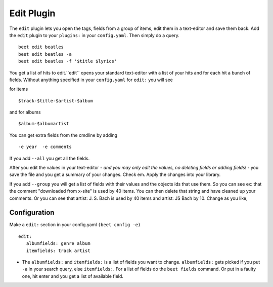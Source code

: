 Edit Plugin
============
The ``edit`` plugin lets you open the tags, fields from a group of items, edit them in a text-editor and save them back.
Add the ``edit`` plugin to your ``plugins:`` in your ``config.yaml``. Then
simply do a query.
::

     beet edit beatles
     beet edit beatles -a
     beet edit beatles -f '$title $lyrics'



You get a list of hits to edit.``edit`` opens your standard text-editor with a list of your hits and for each hit a bunch of fields.
Without anything specified in your ``config.yaml`` for ``edit:`` you will see

for items
::

    $track-$title-$artist-$album

and for albums
::

   $album-$albumartist

You can get extra fields from the cmdline by adding
::

   -e year  -e comments


If you add ``--all`` you get all the fields.

After you edit the values in your text-editor - *and you may only edit the values, no deleting fields or adding fields!* - you save the file and you get a summary of your changes. Check em. Apply the changes into your library.

If you add ``--group`` you will get a list of fields with their values and the objects ids that use them.
So you can see ex: that the comment "downloaded from x-site" is used by 40 items. You can then delete that
string and have cleaned up your comments.
Or you can see that artist: J. S. Bach is used by 40 items and artist: JS Bach by 10. Change as you like,

Configuration
-------------

Make a ``edit:`` section in your config.yaml ``(beet config -e)``
::

    edit:
       albumfields: genre album
       itemfields: track artist

* The ``albumfields:`` and ``itemfields:`` is a list of fields you want to change.
  ``albumfields:`` gets picked if you put ``-a`` in your search query, else ``itemfields:``. For a list of fields
  do the ``beet fields`` command. Or put in a faulty one, hit enter and you get a list of available field.
